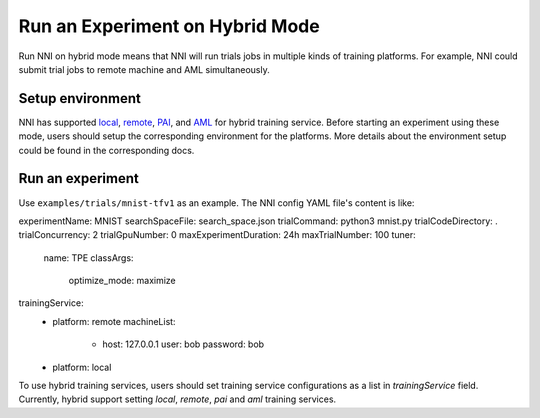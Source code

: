 **Run an Experiment on Hybrid Mode**
===========================================

Run NNI on hybrid mode means that NNI will run trials jobs in multiple kinds of training platforms. For example, NNI could submit trial jobs to remote machine and AML simultaneously.

Setup environment
-----------------

NNI has supported `local <./LocalMode.rst>`__\ , `remote <./RemoteMachineMode.rst>`__\ , `PAI <./PaiMode.rst>`__\ , and `AML <./AMLMode.rst>`__ for hybrid training service. Before starting an experiment using these mode, users should setup the corresponding environment for the platforms. More details about the environment setup could be found in the corresponding docs.

Run an experiment
-----------------

Use ``examples/trials/mnist-tfv1`` as an example. The NNI config YAML file's content is like:

.. code-block:: yaml

experimentName: MNIST
searchSpaceFile: search_space.json
trialCommand: python3 mnist.py
trialCodeDirectory: .
trialConcurrency: 2
trialGpuNumber: 0
maxExperimentDuration: 24h
maxTrialNumber: 100
tuner:
  name: TPE
  classArgs:
    optimize_mode: maximize
trainingService:
  - platform: remote
    machineList:
      - host: 127.0.0.1
        user: bob
        password: bob
  - platform: local

To use hybrid training services, users should set training service configurations as a list in `trainingService` field.  
Currently, hybrid support setting `local`, `remote`, `pai` and `aml` training services.
 